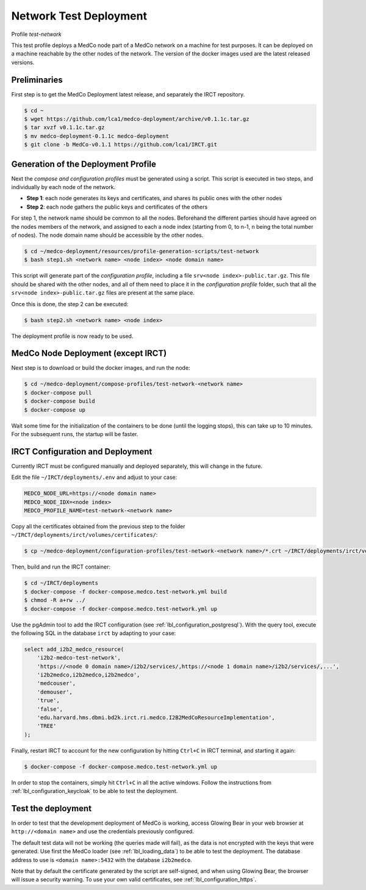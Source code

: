 .. _lbl_deployment_test-network:

Network Test Deployment
-----------------------

Profile *test-network*

This test profile deploys a MedCo node part of a MedCo network on a machine for test purposes.
It can be deployed on a machine reachable by the other nodes of the network.
The version of the docker images used are the latest released versions.


Preliminaries
'''''''''''''

First step is to get the MedCo Deployment latest release, and separately the IRCT repository.

.. code-block:: bash

    $ cd ~
    $ wget https://github.com/lca1/medco-deployment/archive/v0.1.1c.tar.gz
    $ tar xvzf v0.1.1c.tar.gz
    $ mv medco-deployment-0.1.1c medco-deployment
    $ git clone -b MedCo-v0.1.1 https://github.com/lca1/IRCT.git


Generation of the Deployment Profile
''''''''''''''''''''''''''''''''''''
Next the *compose and configuration profiles* must be generated using a script.
This script is executed in two steps, and individually by each node of the network.

- **Step 1**: each node generates its keys and certificates, and shares its public ones with the other nodes
- **Step 2**: each node gathers the public keys and certificates of the others

For step 1, the network name should be common to all the nodes.
Beforehand the different parties should have agreed on the nodes members of the network, and assigned to each a
node index (starting from 0, to n-1, n being the total number of nodes).
The node domain name should be accessible by the other nodes.

.. code-block:: bash

    $ cd ~/medco-deployment/resources/profile-generation-scripts/test-network
    $ bash step1.sh <network name> <node index> <node domain name>

This script will generate part of the *configuration profile*, including a file ``srv<node index>-public.tar.gz``.
This file should be shared with the other nodes, and all of them need to place it in the *configuration profile* folder,
such that all the ``srv<node index>-public.tar.gz`` files are present at the same place.

Once this is done, the step 2 can be executed:

.. code-block:: bash

    $ bash step2.sh <network name> <node index>

The deployment profile is now ready to be used.


MedCo Node Deployment (except IRCT)
'''''''''''''''''''''''''''''''''''

Next step is to download or build the docker images, and run the node:

.. code-block:: bash

    $ cd ~/medco-deployment/compose-profiles/test-network-<network name>
    $ docker-compose pull
    $ docker-compose build
    $ docker-compose up

Wait some time for the initialization of the containers to be done (until the logging stops), this can take up to 10 minutes.
For the subsequent runs, the startup will be faster.


IRCT Configuration and Deployment
'''''''''''''''''''''''''''''''''

Currently IRCT must be configured manually and deployed separately, this will change in the future.

Edit the file ``~/IRCT/deployments/.env`` and adjust to your case:

.. code-block:: bash

    MEDCO_NODE_URL=https://<node domain name>
    MEDCO_NODE_IDX=<node index>
    MEDCO_PROFILE_NAME=test-network-<network name>

Copy all the certificates obtained from the previous step to the folder ``~/IRCT/deployments/irct/volumes/certificates/``:

.. code-block:: bash

    $ cp ~/medco-deployment/configuration-profiles/test-network-<network name>/*.crt ~/IRCT/deployments/irct/volumes/certificates/

Then, build and run the IRCT container:

.. code-block:: bash

    $ cd ~/IRCT/deployments
    $ docker-compose -f docker-compose.medco.test-network.yml build
    $ chmod -R a+rw ../
    $ docker-compose -f docker-compose.medco.test-network.yml up

Use the pgAdmin tool to add the IRCT configuration (see :ref:`lbl_configuration_postgresql`).
With the query tool, execute the following SQL in the database ``irct`` by adapting to your case:

.. code-block:: sql

    select add_i2b2_medco_resource(
        'i2b2-medco-test-network',
        'https://<node 0 domain name>/i2b2/services/,https://<node 1 domain name>/i2b2/services/,...',
        'i2b2medco,i2b2medco,i2b2medco',
        'medcouser',
        'demouser',
        'true',
        'false',
        'edu.harvard.hms.dbmi.bd2k.irct.ri.medco.I2B2MedCoResourceImplementation',
        'TREE'
    );

Finally, restart IRCT to account for the new configuration by hitting ``Ctrl+C`` in IRCT terminal, and starting it again:

.. code-block:: bash

    $ docker-compose -f docker-compose.medco.test-network.yml up


In order to stop the containers, simply hit ``Ctrl+C`` in all the active windows.
Follow the instructions from :ref:`lbl_configuration_keycloak` to be able to test the deployment.


Test the deployment
'''''''''''''''''''

In order to test that the development deployment of MedCo is working, access Glowing Bear in your web browser at ``http://<domain name>``
and use the credentials previously configured.

The default test data will not be working (the queries made will fail), as the data is not encrypted with the keys that were generated.
Use first the MedCo loader (see :ref:`lbl_loading_data`) to be able to test the deployment.
The database address to use is ``<domain name>:5432`` with the database ``i2b2medco``.

Note that by default the certificate generated by the script are self-signed, and when using Glowing Bear, the browser will issue a security warning.
To use your own valid certificates, see :ref:`lbl_configuration_https`.
